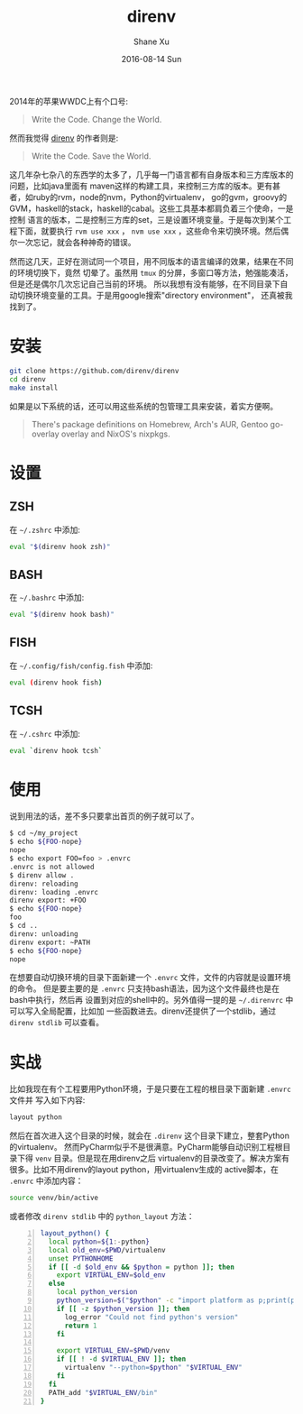 #+TITLE:       direnv
#+AUTHOR:      Shane Xu
#+EMAIL:       xusheng0711@gmail.com
#+DATE:        2016-08-14 Sun
#+URI:         /blog/%y/%m/%d/direnv
#+KEYWORDS:    direnv
#+TAGS:        go
#+LANGUAGE:    en
#+OPTIONS:     H:3 num:nil toc:nil \n:nil ::t |:t ^:nil -:nil f:t *:t <:t
#+DESCRIPTION: direnv

2014年的苹果WWDC上有个口号:

#+begin_quote
Write the Code. Change the World.
#+end_quote

然而我觉得 [[http://direnv.net/][direnv]] 的作者则是:

#+begin_quote
Write the Code. Save the World.
#+end_quote

这几年杂七杂八的东西学的太多了，几乎每一门语言都有自身版本和三方库版本的问题，比如java里面有
maven这样的构建工具，来控制三方库的版本。更有甚者，如ruby的rvm，node的nvm，Python的virtualenv，
go的gvm，groovy的GVM，haskell的stack，haskell的cabal。这些工具基本都肩负着三个使命，一是控制
语言的版本，二是控制三方库的set，三是设置环境变量。于是每次到某个工程下面，就要执行 =rvm use xxx= ， 
=nvm use xxx= ，这些命令来切换环境。然后偶尔一次忘记，就会各种神奇的错误。

然而这几天，正好在测试同一个项目，用不同版本的语言编译的效果，结果在不同的环境切换下，竟然
切晕了。虽然用 =tmux= 的分屏，多窗口等方法，勉强能凑活，但是还是偶尔几次忘记自己当前的环境。
所以我想有没有能够，在不同目录下自动切换环境变量的工具。于是用google搜索"directory environment"，
还真被我找到了。

* 安装

#+begin_src bash
git clone https://github.com/direnv/direnv
cd direnv
make install
#+end_src

如果是以下系统的话，还可以用这些系统的包管理工具来安装，着实方便啊。
#+begin_quote
There's package definitions on Homebrew, Arch's AUR, Gentoo go-overlay overlay and NixOS's nixpkgs.
#+end_quote

* 设置

** ZSH
在 =~/.zshrc= 中添加:
#+begin_src bash
eval "$(direnv hook zsh)"
#+end_src

** BASH
在 =~/.bashrc= 中添加:
#+begin_src bash
eval "$(direnv hook bash)"
#+end_src

** FISH
在 =~/.config/fish/config.fish= 中添加:
#+begin_src bash
eval (direnv hook fish)
#+end_src

** TCSH
在 =~/.cshrc= 中添加:
#+begin_src bash
eval `direnv hook tcsh`
#+end_src


* 使用
说到用法的话，差不多只要拿出首页的例子就可以了。
#+begin_src bash
$ cd ~/my_project
$ echo ${FOO-nope}
nope
$ echo export FOO=foo > .envrc
.envrc is not allowed
$ direnv allow .
direnv: reloading
direnv: loading .envrc
direnv export: +FOO
$ echo ${FOO-nope}
foo
$ cd ..
direnv: unloading
direnv export: ~PATH
$ echo ${FOO-nope}
nope
#+end_src

在想要自动切换环境的目录下面新建一个 =.envrc= 文件，文件的内容就是设置环境的命令。
但是要主要的是 =.envrc= 只支持bash语法，因为这个文件最终也是在bash中执行，然后再
设置到对应的shell中的。另外值得一提的是 =~/.direnvrc= 中可以写入全局配置，比如加
一些函数进去。direnv还提供了一个stdlib，通过 =direnv stdlib= 可以查看。

* 实战
比如我现在有个工程要用Python环境，于是只要在工程的根目录下面新建 =.envrc= 文件并
写入如下内容:

#+begin_src bash
layout python
#+end_src

然后在首次进入这个目录的时候，就会在 =.direnv= 这个目录下建立，整套Python的virtualenv。
然而PyCharm似乎不是很满意。PyCharm能够自动识别工程根目录下得 =venv= 目录。但是现在用direnv之后
virtualenv的目录改变了。解决方案有很多。比如不用direnv的layout python，用virtualenv生成的
active脚本，在 =.envrc= 中添加内容：

#+begin_src bash
source venv/bin/active
#+end_src

或者修改 =direnv stdlib= 中的 =python_layout= 方法：

#+begin_src bash -n
layout_python() {
  local python=${1:-python}
  local old_env=$PWD/virtualenv
  unset PYTHONHOME
  if [[ -d $old_env && $python = python ]]; then
    export VIRTUAL_ENV=$old_env
  else
    local python_version
    python_version=$("$python" -c "import platform as p;print(p.python_version())")
    if [[ -z $python_version ]]; then
      log_error "Could not find python's version"
      return 1
    fi

    export VIRTUAL_ENV=$PWD/venv
    if [[ ! -d $VIRTUAL_ENV ]]; then
      virtualenv "--python=$python" "$VIRTUAL_ENV"
    fi
  fi
  PATH_add "$VIRTUAL_ENV/bin"
}
#+end_src

